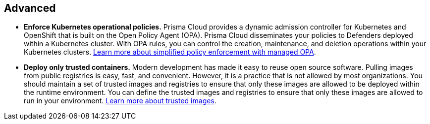 [#_deploy_advanced]
== Advanced

* *Enforce Kubernetes operational policies.*
Prisma Cloud provides a dynamic admission controller for Kubernetes and OpenShift that is built on the Open Policy Agent (OPA). Prisma Cloud disseminates your policies to Defenders deployed within a Kubernetes cluster. With OPA rules, you can control the creation, maintenance, and deletion operations within your Kubernetes clusters. https://docs.paloaltonetworks.com/prisma/prisma-cloud/prisma-cloud-admin-compute/access_control/open_policy_agent[Learn more about simplified policy enforcement with managed OPA].

* *Deploy only trusted containers.*
Modern development has made it easy to reuse open source software. Pulling images from public registries is easy, fast, and convenient. However, it is a practice that is not allowed by most organizations. You should maintain a set of trusted images and registries to ensure that only these images are allowed to be deployed within the runtime environment. You can define the trusted images and registries to ensure that only these images are allowed to run in your environment. https://docs.paloaltonetworks.com/prisma/prisma-cloud/prisma-cloud-admin-compute/compliance/trusted_images[Learn more about trusted images].
